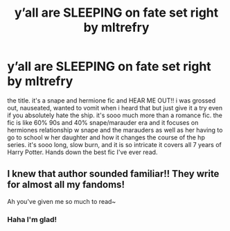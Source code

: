 #+TITLE: y’all are SLEEPING on fate set right by mltrefry

* y’all are SLEEPING on fate set right by mltrefry
:PROPERTIES:
:Author: rad-jazz-21
:Score: 0
:DateUnix: 1603747259.0
:DateShort: 2020-Oct-27
:FlairText: Recommendation
:END:
the title. it's a snape and hermione fic and HEAR ME OUT!! i was grossed out, nauseated, wanted to vomit when i heard that but just give it a try even if you absolutely hate the ship. it's sooo much more than a romance fic. the fic is like 60% 90s and 40% snape/marauder era and it focuses on hermiones relationship w snape and the marauders as well as her having to go to school w her daughter and how it changes the course of the hp series. it's sooo long, slow burn, and it is so intricate it covers all 7 years of Harry Potter. Hands down the best fic I've ever read.


** I knew that author sounded familiar!! They write for almost all my fandoms!

Ah you've given me so much to read~
:PROPERTIES:
:Author: Jennarated_Anomaly
:Score: 1
:DateUnix: 1603751766.0
:DateShort: 2020-Oct-27
:END:

*** Haha I'm glad!
:PROPERTIES:
:Author: rad-jazz-21
:Score: 1
:DateUnix: 1603753972.0
:DateShort: 2020-Oct-27
:END:
